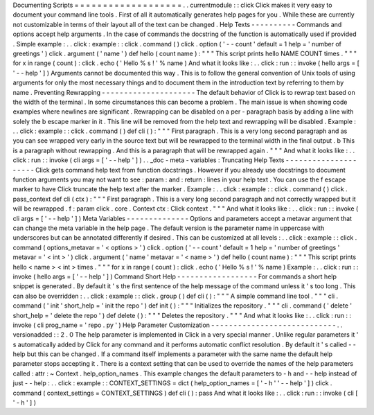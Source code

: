 Documenting
Scripts
=
=
=
=
=
=
=
=
=
=
=
=
=
=
=
=
=
=
=
.
.
currentmodule
:
:
click
Click
makes
it
very
easy
to
document
your
command
line
tools
.
First
of
all
it
automatically
generates
help
pages
for
you
.
While
these
are
currently
not
customizable
in
terms
of
their
layout
all
of
the
text
can
be
changed
.
Help
Texts
-
-
-
-
-
-
-
-
-
-
Commands
and
options
accept
help
arguments
.
In
the
case
of
commands
the
docstring
of
the
function
is
automatically
used
if
provided
.
Simple
example
:
.
.
click
:
example
:
:
click
.
command
(
)
click
.
option
(
'
-
-
count
'
default
=
1
help
=
'
number
of
greetings
'
)
click
.
argument
(
'
name
'
)
def
hello
(
count
name
)
:
"
"
"
This
script
prints
hello
NAME
COUNT
times
.
"
"
"
for
x
in
range
(
count
)
:
click
.
echo
(
'
Hello
%
s
!
'
%
name
)
And
what
it
looks
like
:
.
.
click
:
run
:
:
invoke
(
hello
args
=
[
'
-
-
help
'
]
)
Arguments
cannot
be
documented
this
way
.
This
is
to
follow
the
general
convention
of
Unix
tools
of
using
arguments
for
only
the
most
necessary
things
and
to
document
them
in
the
introduction
text
by
referring
to
them
by
name
.
Preventing
Rewrapping
-
-
-
-
-
-
-
-
-
-
-
-
-
-
-
-
-
-
-
-
-
The
default
behavior
of
Click
is
to
rewrap
text
based
on
the
width
of
the
terminal
.
In
some
circumstances
this
can
become
a
problem
.
The
main
issue
is
when
showing
code
examples
where
newlines
are
significant
.
Rewrapping
can
be
disabled
on
a
per
-
paragraph
basis
by
adding
a
line
with
solely
the
\
b
escape
marker
in
it
.
This
line
will
be
removed
from
the
help
text
and
rewrapping
will
be
disabled
.
Example
:
.
.
click
:
example
:
:
click
.
command
(
)
def
cli
(
)
:
"
"
"
First
paragraph
.
This
is
a
very
long
second
paragraph
and
as
you
can
see
wrapped
very
early
in
the
source
text
but
will
be
rewrapped
to
the
terminal
width
in
the
final
output
.
\
b
This
is
a
paragraph
without
rewrapping
.
And
this
is
a
paragraph
that
will
be
rewrapped
again
.
"
"
"
And
what
it
looks
like
:
.
.
click
:
run
:
:
invoke
(
cli
args
=
[
'
-
-
help
'
]
)
.
.
_doc
-
meta
-
variables
:
Truncating
Help
Texts
-
-
-
-
-
-
-
-
-
-
-
-
-
-
-
-
-
-
-
-
-
Click
gets
command
help
text
from
function
docstrings
.
However
if
you
already
use
docstrings
to
document
function
arguments
you
may
not
want
to
see
:
param
:
and
:
return
:
lines
in
your
help
text
.
You
can
use
the
\
f
escape
marker
to
have
Click
truncate
the
help
text
after
the
marker
.
Example
:
.
.
click
:
example
:
:
click
.
command
(
)
click
.
pass_context
def
cli
(
ctx
)
:
"
"
"
First
paragraph
.
This
is
a
very
long
second
paragraph
and
not
correctly
wrapped
but
it
will
be
rewrapped
.
\
f
:
param
click
.
core
.
Context
ctx
:
Click
context
.
"
"
"
And
what
it
looks
like
:
.
.
click
:
run
:
:
invoke
(
cli
args
=
[
'
-
-
help
'
]
)
Meta
Variables
-
-
-
-
-
-
-
-
-
-
-
-
-
-
Options
and
parameters
accept
a
metavar
argument
that
can
change
the
meta
variable
in
the
help
page
.
The
default
version
is
the
parameter
name
in
uppercase
with
underscores
but
can
be
annotated
differently
if
desired
.
This
can
be
customized
at
all
levels
:
.
.
click
:
example
:
:
click
.
command
(
options_metavar
=
'
<
options
>
'
)
click
.
option
(
'
-
-
count
'
default
=
1
help
=
'
number
of
greetings
'
metavar
=
'
<
int
>
'
)
click
.
argument
(
'
name
'
metavar
=
'
<
name
>
'
)
def
hello
(
count
name
)
:
"
"
"
This
script
prints
hello
<
name
>
<
int
>
times
.
"
"
"
for
x
in
range
(
count
)
:
click
.
echo
(
'
Hello
%
s
!
'
%
name
)
Example
:
.
.
click
:
run
:
:
invoke
(
hello
args
=
[
'
-
-
help
'
]
)
Command
Short
Help
-
-
-
-
-
-
-
-
-
-
-
-
-
-
-
-
-
-
For
commands
a
short
help
snippet
is
generated
.
By
default
it
'
s
the
first
sentence
of
the
help
message
of
the
command
unless
it
'
s
too
long
.
This
can
also
be
overridden
:
.
.
click
:
example
:
:
click
.
group
(
)
def
cli
(
)
:
"
"
"
A
simple
command
line
tool
.
"
"
"
cli
.
command
(
'
init
'
short_help
=
'
init
the
repo
'
)
def
init
(
)
:
"
"
"
Initializes
the
repository
.
"
"
"
cli
.
command
(
'
delete
'
short_help
=
'
delete
the
repo
'
)
def
delete
(
)
:
"
"
"
Deletes
the
repository
.
"
"
"
And
what
it
looks
like
:
.
.
click
:
run
:
:
invoke
(
cli
prog_name
=
'
repo
.
py
'
)
Help
Parameter
Customization
-
-
-
-
-
-
-
-
-
-
-
-
-
-
-
-
-
-
-
-
-
-
-
-
-
-
-
-
.
.
versionadded
:
:
2
.
0
The
help
parameter
is
implemented
in
Click
in
a
very
special
manner
.
Unlike
regular
parameters
it
'
s
automatically
added
by
Click
for
any
command
and
it
performs
automatic
conflict
resolution
.
By
default
it
'
s
called
-
-
help
but
this
can
be
changed
.
If
a
command
itself
implements
a
parameter
with
the
same
name
the
default
help
parameter
stops
accepting
it
.
There
is
a
context
setting
that
can
be
used
to
override
the
names
of
the
help
parameters
called
:
attr
:
~
Context
.
help_option_names
.
This
example
changes
the
default
parameters
to
-
h
and
-
-
help
instead
of
just
-
-
help
:
.
.
click
:
example
:
:
CONTEXT_SETTINGS
=
dict
(
help_option_names
=
[
'
-
h
'
'
-
-
help
'
]
)
click
.
command
(
context_settings
=
CONTEXT_SETTINGS
)
def
cli
(
)
:
pass
And
what
it
looks
like
:
.
.
click
:
run
:
:
invoke
(
cli
[
'
-
h
'
]
)
